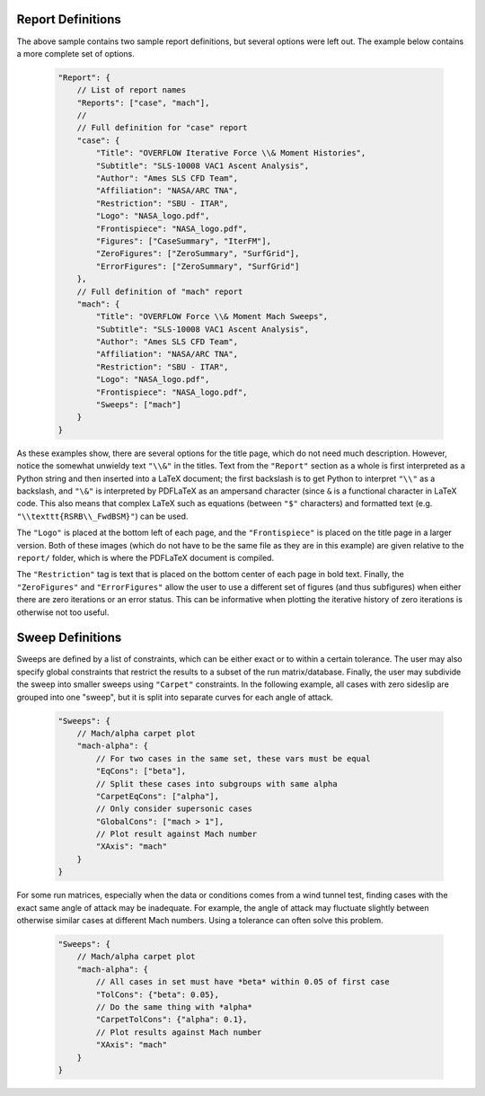 

Report Definitions
------------------
The above sample contains two sample report definitions, but several options
were left out.  The example below contains a more complete set of options.

    .. code-block:: javascript
    
        "Report": {
            // List of report names
            "Reports": ["case", "mach"],
            // 
            // Full definition for "case" report
            "case": {
                "Title": "OVERFLOW Iterative Force \\& Moment Histories",
                "Subtitle": "SLS-10008 VAC1 Ascent Analysis",
                "Author": "Ames SLS CFD Team",
                "Affiliation": "NASA/ARC TNA",
                "Restriction": "SBU - ITAR",
                "Logo": "NASA_logo.pdf",
                "Frontispiece": "NASA_logo.pdf",
                "Figures": ["CaseSummary", "IterFM"],
                "ZeroFigures": ["ZeroSummary", "SurfGrid"],
                "ErrorFigures": ["ZeroSummary", "SurfGrid"]
            },
            // Full definition of "mach" report
            "mach": {
                "Title": "OVERFLOW Force \\& Moment Mach Sweeps",
                "Subtitle": "SLS-10008 VAC1 Ascent Analysis",
                "Author": "Ames SLS CFD Team",
                "Affiliation": "NASA/ARC TNA",
                "Restriction": "SBU - ITAR",
                "Logo": "NASA_logo.pdf",
                "Frontispiece": "NASA_logo.pdf",
                "Sweeps": ["mach"]
            }
        }
        
As these examples show, there are several options for the title page, which do
not need much description.  However, notice the somewhat unwieldy text ``"\\&"``
in the titles.  Text from the ``"Report"`` section as a whole is first
interpreted as a Python string and then inserted into a LaTeX document; the
first backslash is to get Python to interpret ``"\\"`` as a backslash, and
``"\&"`` is interpreted by PDFLaTeX as an ampersand character (since ``&`` is a
functional character in LaTeX code.  This also means that complex LaTeX such as 
equations (between ``"$"`` characters) and formatted text (e.g.
``"\\texttt{RSRB\\_FwdBSM}"``) can be used.

The ``"Logo"`` is placed at the bottom left of each page, and the
``"Frontispiece"`` is placed on the title page in a larger version.  Both of
these images (which do not have to be the same file as they are in this example)
are given relative to the ``report/`` folder, which is where the PDFLaTeX
document is compiled.

The ``"Restriction"`` tag is text that is placed on the bottom center of each
page in bold text.  Finally, the ``"ZeroFigures"`` and ``"ErrorFigures"`` allow
the user to use a different set of figures (and thus subfigures) when either
there are zero iterations or an error status.  This can be informative when
plotting the iterative history of zero iterations is otherwise not too useful.

Sweep Definitions
-----------------
Sweeps are defined by a list of constraints, which can be either exact or to
within a certain tolerance.  The user may also specify global constraints that
restrict the results to a subset of the run matrix/database.  Finally, the user
may subdivide the sweep into smaller sweeps using ``"Carpet"`` constraints.  In
the following example, all cases with zero sideslip are grouped into one
"sweep", but it is split into separate curves for each angle of attack.

    .. code-block:: javascript
    
        "Sweeps": {
            // Mach/alpha carpet plot
            "mach-alpha": {
                // For two cases in the same set, these vars must be equal
                "EqCons": ["beta"],
                // Split these cases into subgroups with same alpha
                "CarpetEqCons": ["alpha"],
                // Only consider supersonic cases
                "GlobalCons": ["mach > 1"],
                // Plot result against Mach number
                "XAxis": "mach"
            }
        }

For some run matrices, especially when the data or conditions comes from a wind
tunnel test, finding cases with the exact same angle of attack may be
inadequate.  For example, the angle of attack may fluctuate slightly between
otherwise similar cases at different Mach numbers.  Using a tolerance can often
solve this problem.

    .. code-block:: javascript
    
        "Sweeps": {
            // Mach/alpha carpet plot
            "mach-alpha": {
                // All cases in set must have *beta* within 0.05 of first case
                "TolCons": {"beta": 0.05},
                // Do the same thing with *alpha*
                "CarpetTolCons": {"alpha": 0.1},
                // Plot results against Mach number
                "XAxis": "mach"
            }
        }